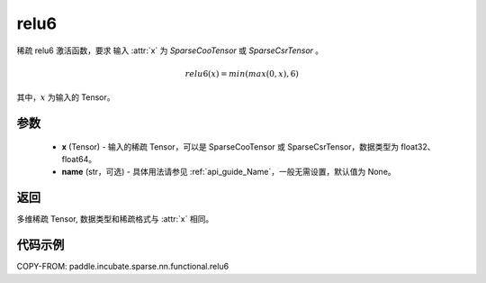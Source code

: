 .. _cn_api_paddle_incubate_sparse_nn_functional_relu6:

relu6
-------------------------------
.. py:function:: paddle.incubate.sparse.nn.functional.relu6(x, name=None)

稀疏 relu6 激活函数，要求 输入 :attr:`x` 为 `SparseCooTensor` 或 `SparseCsrTensor` 。

.. math::
    relu6(x) = min(max(0, x), 6)

其中，:math:`x` 为输入的 Tensor。

参数
::::::::::
    - **x** (Tensor) - 输入的稀疏 Tensor，可以是 SparseCooTensor 或 SparseCsrTensor，数据类型为 float32、float64。
    - **name** (str，可选) - 具体用法请参见 :ref:`api_guide_Name`，一般无需设置，默认值为 None。

返回
:::::::::
多维稀疏 Tensor, 数据类型和稀疏格式与 :attr:`x` 相同。

代码示例
:::::::::

COPY-FROM: paddle.incubate.sparse.nn.functional.relu6
